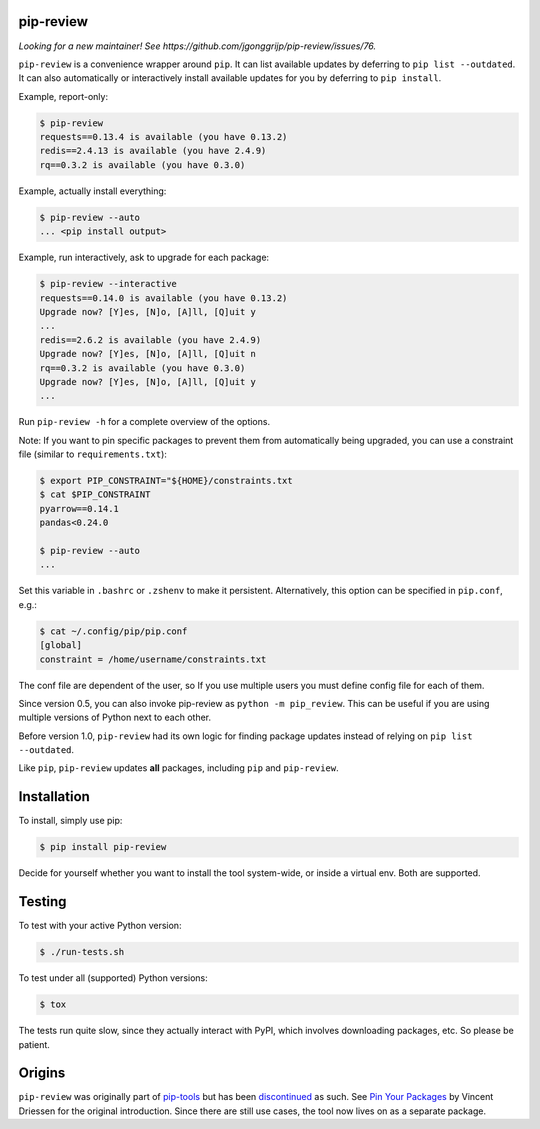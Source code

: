 .. image:: https://travis-ci.org/jgonggrijp/pip-review.svg?branch=master
    :alt: Build status
    :target: https://secure.travis-ci.org/jgonggrijp/pip-review

pip-review
==========

*Looking for a new maintainer! See https://github.com/jgonggrijp/pip-review/issues/76.*

``pip-review`` is a convenience wrapper around ``pip``. It can list available updates by deferring to ``pip list --outdated``. It can also automatically or interactively install available updates for you by deferring to ``pip install``.

Example, report-only:

.. code:: console

    $ pip-review
    requests==0.13.4 is available (you have 0.13.2)
    redis==2.4.13 is available (you have 2.4.9)
    rq==0.3.2 is available (you have 0.3.0)

Example, actually install everything:

.. code:: console

    $ pip-review --auto
    ... <pip install output>

Example, run interactively, ask to upgrade for each package:

.. code:: console

    $ pip-review --interactive
    requests==0.14.0 is available (you have 0.13.2)
    Upgrade now? [Y]es, [N]o, [A]ll, [Q]uit y
    ...
    redis==2.6.2 is available (you have 2.4.9)
    Upgrade now? [Y]es, [N]o, [A]ll, [Q]uit n
    rq==0.3.2 is available (you have 0.3.0)
    Upgrade now? [Y]es, [N]o, [A]ll, [Q]uit y
    ...

Run ``pip-review -h`` for a complete overview of the options.

Note: If you want to pin specific packages to prevent them from automatically
being upgraded, you can use a constraint file (similar to ``requirements.txt``):

.. code:: console

    $ export PIP_CONSTRAINT="${HOME}/constraints.txt
    $ cat $PIP_CONSTRAINT
    pyarrow==0.14.1
    pandas<0.24.0

    $ pip-review --auto
    ...

Set this variable in ``.bashrc`` or ``.zshenv`` to make it persistent.
Alternatively, this option can be specified in ``pip.conf``, e.g.:

.. code:: console

    $ cat ~/.config/pip/pip.conf
    [global]
    constraint = /home/username/constraints.txt

The conf file are dependent of the user, so If you use multiple users you must define config file for each of them.

Since version 0.5, you can also invoke pip-review as ``python -m pip_review``. This can be useful if you are using multiple versions of Python next to each other.

Before version 1.0, ``pip-review`` had its own logic for finding package updates instead of relying on ``pip list --outdated``.

Like ``pip``, ``pip-review`` updates **all** packages, including ``pip`` and ``pip-review``.


Installation
============

To install, simply use pip:

.. code:: console

    $ pip install pip-review

Decide for yourself whether you want to install the tool system-wide, or
inside a virtual env.  Both are supported.


Testing
=======

To test with your active Python version:

.. code:: console

    $ ./run-tests.sh

To test under all (supported) Python versions:

.. code:: console

    $ tox

The tests run quite slow, since they actually interact with PyPI, which
involves downloading packages, etc.  So please be patient.


Origins
=======

``pip-review`` was originally part of pip-tools_ but
has been discontinued_ as such. See `Pin Your Packages`_ by Vincent
Driessen for the original introduction. Since there are still use cases, the
tool now lives on as a separate package.


.. _pip-tools: https://github.com/nvie/pip-tools/
.. _discontinued: https://github.com/nvie/pip-tools/issues/185
.. _Pin Your Packages: http://nvie.com/posts/pin-your-packages/
.. _cram: https://bitheap.org/cram/
